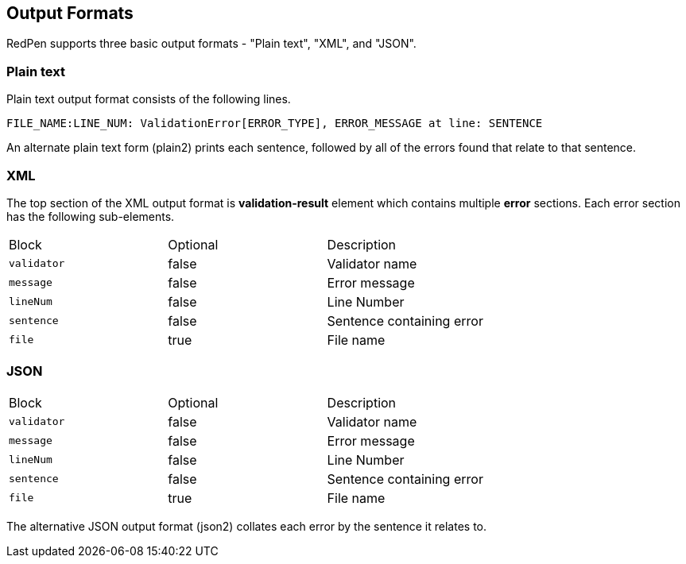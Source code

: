 [[output-formats]]
Output Formats
--------------

RedPen supports three basic output formats - "Plain text", "XML", and "JSON".

[[plain-text]]
Plain text
~~~~~~~~~~

Plain text output format consists of the following lines.

----
FILE_NAME:LINE_NUM: ValidationError[ERROR_TYPE], ERROR_MESSAGE at line: SENTENCE
----

An alternate plain text form (plain2) prints each sentence, followed by
all of the errors found that relate to that sentence.

[[xml]]
XML
~~~

The top section of the XML output format is *validation-result* element
which contains multiple *error* sections. Each error section has the
following sub-elements.

[option="header"]
|====
|Block             |   Optional  |    Description
|`validator`       |   false     |    Validator name
|`message`         |   false     |    Error message
|`lineNum`         |   false     |    Line Number
|`sentence`        |   false     |    Sentence containing error
|`file`            |   true      |    File name
|====

[[json]]
JSON
~~~~
[option="header"]
|====
|Block             |   Optional   |   Description
|`validator`       |   false      |   Validator name
|`message`         |   false      |   Error message
|`lineNum`         |   false      |   Line Number
|`sentence`        |   false      |   Sentence containing error
|`file`            |   true       |   File name
|====

The alternative JSON output format (json2) collates each error by the
sentence it relates to.
